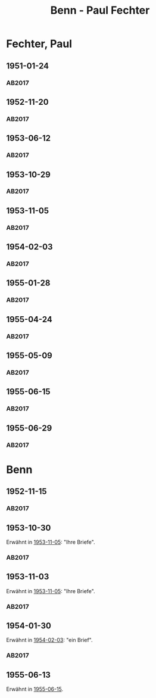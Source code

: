 #+STARTUP: content
#+STARTUP: showall
# +STARTUP: showeverything
#+TITLE: Benn - Paul Fechter

* Fechter, Paul
:PROPERTIES:
:EMPF:     1
:FROM: Benn
:TO: Fechter, Paul
:CUSTOM_ID: fechter_paul_1880
:GEB:      1880
:TOD:      1958
:END:      
** 1951-01-24
   :PROPERTIES:
   :CUSTOM_ID: fe1951-01-24
   :TRAD: DLA/Fechter
   :ORT: Berlin
   :END:
*** AB2017
    :PROPERTIES:
    :NR:       181
    :S:        228-29
    :AUSL:     
    :FAKS:     
    :S_KOM:    519
    :VORL:     
    :END:
** 1952-11-20
   :PROPERTIES:
   :CUSTOM_ID: fe1952-11-20
   :TRAD: DLA/Fechter
   :ORT: Berlin
   :END:
*** AB2017
    :PROPERTIES:
    :NR:       219
    :S:        264
    :AUSL:     
    :FAKS:     
    :S_KOM:    544-45
    :VORL:     
    :END:
** 1953-06-12
   :PROPERTIES:
   :CUSTOM_ID: fe1953-06-12
   :TRAD: DLA/Fechter
   :ORT: Berlin
   :END:
*** AB2017
    :PROPERTIES:
    :NR:       227
    :S:        271-72
    :AUSL:     
    :FAKS:     
    :S_KOM:    549-50
    :VORL:     
    :END:
** 1953-10-29
   :PROPERTIES:
   :CUSTOM_ID: fe1953-10-29
   :TRAD: DLA/Fechter
   :ORT: 
   :END:
*** AB2017
    :PROPERTIES:
    :NR:       
    :S:        554 (kommentar zu nr. 234)
    :AUSL:     paraphrase mit zitat
    :FAKS:     
    :S_KOM:    554
    :VORL:     
    :END:
** 1953-11-05
   :PROPERTIES:
   :CUSTOM_ID: fe1953-11-05
   :TRAD: DLA/Fechter
   :ORT: Berlin
   :END:
*** AB2017
    :PROPERTIES:
    :NR:       234
    :S:        278
    :AUSL:     
    :FAKS:     
    :S_KOM:    554
    :VORL:     
    :END:
** 1954-02-03
   :PROPERTIES:
   :CUSTOM_ID: fe1954-02-03
   :TRAD: DLA/Fechter
   :ORT: Berlin
   :END:
*** AB2017
    :PROPERTIES:
    :NR:       238
    :S:        282-83
    :AUSL:     
    :FAKS:     
    :S_KOM:    557-58
    :VORL:     
    :END:
** 1955-01-28
   :PROPERTIES:
   :CUSTOM_ID: fe1955-01-28
   :TRAD: DLA/Fechter
   :ORT: Berlin
   :END:
*** AB2017
    :PROPERTIES:
    :NR:       261
    :S:        302
    :AUSL:     
    :FAKS:     
    :S_KOM:    572-73
    :VORL:     
    :END:
** 1955-04-24
   :PROPERTIES:
   :CUSTOM_ID: fe1955-04-24
   :TRAD: DLA/Fechter
   :ORT: 
   :END:
*** AB2017
    :PROPERTIES:
    :NR:       
    :S:        574 (im kommentar zu nr. 263)
    :AUSL:     paraphrase mit zitat
    :FAKS:     
    :S_KOM:    574
    :VORL:     
    :END:
** 1955-05-09
   :PROPERTIES:
   :CUSTOM_ID: fe1955-05-09
   :TRAD: DLA/Fechter
   :ORT: Berlin
   :END:
*** AB2017
    :PROPERTIES:
    :NR:       263
    :S:        303
    :AUSL:     
    :FAKS:     
    :S_KOM:    574
    :VORL:     
    :END:
** 1955-06-15
   :PROPERTIES:
   :CUSTOM_ID: fe1955-06-15
   :TRAD: DLA/Fechter
   :ORT: Berlin
   :END:
*** AB2017
    :PROPERTIES:
    :NR:       264
    :S:        304
    :AUSL:     
    :FAKS:     
    :S_KOM:    574-75
    :VORL:     
    :END:
** 1955-06-29
   :PROPERTIES:
   :CUSTOM_ID: fe1955-06-29
   :TRAD: DLA/Fechter
   :ORT: Berlin
   :END:
*** AB2017
    :PROPERTIES:
    :NR:       
    :S:        575 (im kommentar zu nr. 265)
    :AUSL:     paraphrase mit zitat
    :FAKS:     
    :S_KOM:    575
    :VORL:     
    :END:
* Benn
:PROPERTIES:
:TO: Benn
:FROM: Fechter, Paul
:END:
** 1952-11-15
   :PROPERTIES:
   :CUSTOM_ID: feb1952-11-15
   :TRAD: DLA/Benn
   :ORT: 
   :END:
*** AB2017
    :PROPERTIES:
    :NR:
    :S:        544 (kommentar zu nr. 219)
    :AUSL:     paraphrase
    :FAKS:     
    :S_KOM:    544-45
    :VORL:     
    :END:
** 1953-10-30
   :PROPERTIES:
   :CUSTOM_ID: feb1953-10-30
   :TRAD: DLA/Benn
   :ORT: 
   :END:
Erwähnt in [[#fe1953-11-05][1953-11-05]]: "Ihre Briefe".
*** AB2017
    :PROPERTIES:
    :NR:
    :S:        554 (kommentar zu nr. 234)
    :AUSL:     paraphrase
    :FAKS:     
    :S_KOM:    554
    :VORL:     
    :END:
** 1953-11-03
   :PROPERTIES:
   :CUSTOM_ID: feb1953-11-03
   :TRAD: DLA/Benn
   :ORT: 
   :END:
Erwähnt in [[#fe1953-11-05][1953-11-05]]: "Ihre Briefe".
*** AB2017
    :PROPERTIES:
    :NR:
    :S:        554 (kommentar zu nr. 234)
    :AUSL:     paraphrase
    :FAKS:     
    :S_KOM:    554
    :VORL:     
    :END:
** 1954-01-30
   :PROPERTIES:
   :CUSTOM_ID: feb1954-01-30
   :TRAD: DLA/Benn
   :ORT: 
   :END:
Erwähnt in [[#fe1954-02-03][1954-02-03]]: "ein Brief".
*** AB2017
    :PROPERTIES:
    :NR:
    :S:        557 (kommentar zu nr. 238)
    :AUSL:     paraphrase
    :FAKS:     
    :S_KOM:    557
    :VORL:     
    :END:
** 1955-06-13
Erwähnt in [[#fe1955-06-15][1955-06-15]].
